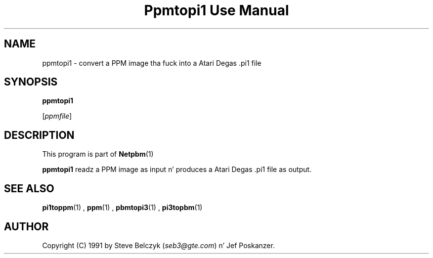\
.\" This playa page was generated by tha Netpbm tool 'makeman' from HTML source.
.\" Do not hand-hack dat shiznit son!  If you have bug fixes or improvements, please find
.\" tha correspondin HTML page on tha Netpbm joint, generate a patch
.\" against that, n' bust it ta tha Netpbm maintainer.
.TH "Ppmtopi1 Use Manual" 0 "19 July 1990" "netpbm documentation"

.UN lbAB
.SH NAME

ppmtopi1 - convert a PPM image tha fuck into a Atari Degas .pi1 file

.UN lbAC
.SH SYNOPSIS

\fBppmtopi1\fP

[\fIppmfile\fP]

.UN lbAD
.SH DESCRIPTION
.PP
This program is part of
.BR Netpbm (1)
.
.PP
\fBppmtopi1\fP readz a PPM image as input n' produces a Atari
Degas .pi1 file as output.

.UN lbAE
.SH SEE ALSO
.BR pi1toppm (1)
, 
.BR ppm (1)
, 
.BR pbmtopi3 (1)
, 
.BR pi3topbm (1)


.UN lbAF
.SH AUTHOR

Copyright (C) 1991 by Steve Belczyk (\fIseb3@gte.com\fP) n' Jef Poskanzer.
